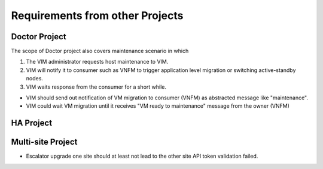================================
Requirements from other Projects
================================

Doctor Project
==============

.. <Malla> This scenario could be out of scope in Escalator project, but
  having the option to support this should be better to align with
  Doctor requirements.

The scope of Doctor project also covers maintenance scenario in which

1. The VIM administrator requests host maintenance to VIM.

2. VIM will notify it to consumer such as VNFM to trigger application level
   migration or switching active-standby nodes.

3. VIM waits response from the consumer for a short while.

-  VIM should send out notification of VM migration to consumer (VNFM)
   as abstracted message like "maintenance".

-  VIM could wait VM migration until it receives "VM ready to
   maintenance" message from the owner (VNFM)

HA Project
==========

Multi-site Project
==================

-  Escalator upgrade one site should at least not lead to the other site
   API token validation failed.
